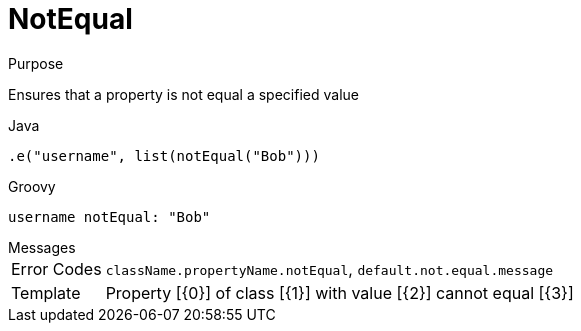 
[[_constraints_notequal]]
= NotEqual

.Purpose
Ensures that a property is not equal a specified value

[source,java]
.Java
----
.e("username", list(notEqual("Bob")))
----

[source,groovy]
.Groovy
----
username notEqual: "Bob"
----

.Messages
[horizontal]
Error Codes:: `className.propertyName.notEqual`, `default.not.equal.message`
Template:: Property [{0}] of class [{1}] with value [{2}] cannot equal [{3}]
